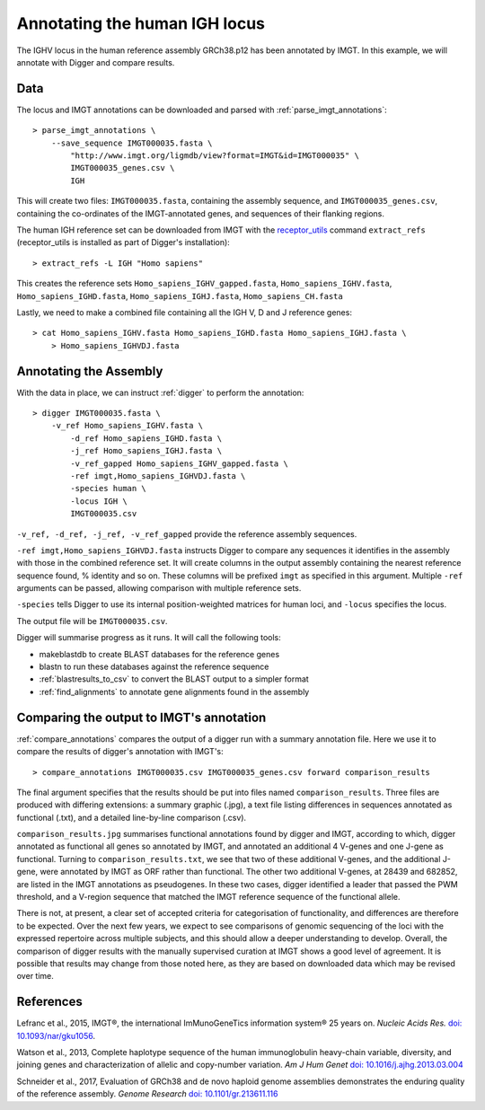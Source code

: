.. human_igh:

Annotating the human IGH locus
==============================

The IGHV locus in the human reference assembly GRCh38.p12 has been annotated by IMGT. In this example, we will annotate with Digger and compare results.

Data
****

The locus and IMGT annotations can be downloaded and parsed with :ref:`parse_imgt_annotations`::

   > parse_imgt_annotations \
       --save_sequence IMGT000035.fasta \
	   "http://www.imgt.org/ligmdb/view?format=IMGT&id=IMGT000035" \
	   IMGT000035_genes.csv \
	   IGH 

This will create two files: ``IMGT000035.fasta``, containing the assembly sequence, and ``IMGT000035_genes.csv``, containing the co-ordinates of the IMGT-annotated genes, and sequences of their flanking regions.

The human IGH reference set can be downloaded from IMGT with the `receptor_utils <https://williamdlees.github.io/receptor_utils/_build/html/introduction.html>`__ command ``extract_refs`` (receptor_utils is installed as part of Digger's installation)::

   > extract_refs -L IGH "Homo sapiens"
   
This creates the reference sets ``Homo_sapiens_IGHV_gapped.fasta``, ``Homo_sapiens_IGHV.fasta``, ``Homo_sapiens_IGHD.fasta``, ``Homo_sapiens_IGHJ.fasta``, ``Homo_sapiens_CH.fasta``
   
Lastly, we need to make a combined file containing all the IGH V, D and J reference genes::

   > cat Homo_sapiens_IGHV.fasta Homo_sapiens_IGHD.fasta Homo_sapiens_IGHJ.fasta \
       > Homo_sapiens_IGHVDJ.fasta
   

Annotating the Assembly
***********************

With the data in place, we can instruct :ref:`digger` to perform the annotation::

   > digger IMGT000035.fasta \
       -v_ref Homo_sapiens_IGHV.fasta \
	   -d_ref Homo_sapiens_IGHD.fasta \
	   -j_ref Homo_sapiens_IGHJ.fasta \
	   -v_ref_gapped Homo_sapiens_IGHV_gapped.fasta \
	   -ref imgt,Homo_sapiens_IGHVDJ.fasta \
	   -species human \
	   -locus IGH \
	   IMGT000035.csv

``-v_ref, -d_ref, -j_ref, -v_ref_gapped`` provide the reference assembly sequences. 

``-ref imgt,Homo_sapiens_IGHVDJ.fasta`` instructs Digger to compare any sequences it identifies in the assembly with those in the combined reference
set. It will create columns in the output assembly containing the nearest reference sequence found, % identity and so on. These columns will be prefixed ``imgt`` as specified in this argument. Multiple ``-ref`` arguments can be 
passed, allowing comparison with multiple reference sets.

``-species`` tells Digger to use its internal position-weighted matrices for human loci, and ``-locus`` specifies the locus.

The output file will be ``IMGT000035.csv``.

Digger will summarise progress as it runs. It will call the following tools:

* makeblastdb to create BLAST databases for the reference genes
* blastn to run these databases against the reference sequence
* :ref:`blastresults_to_csv` to convert the BLAST output to a simpler format
* :ref:`find_alignments` to annotate gene alignments found in the assembly

Comparing the output to IMGT's annotation
*****************************************

:ref:`compare_annotations` compares the output of a digger run with a summary annotation file. Here we use it to compare the results of digger's annotation with IMGT's::

   > compare_annotations IMGT000035.csv IMGT000035_genes.csv forward comparison_results
   
The final argument specifies that the results should be put into files named ``comparison_results``. Three files are produced with differing extensions: a summary graphic (.jpg), a text file listing differences 
in sequences annotated as functional (.txt), and a detailed line-by-line comparison (.csv).

``comparison_results.jpg`` summarises functional annotations found by digger and IMGT, according to which, digger annotated as functional all genes so annotated by IMGT, and annotated an additional 4 V-genes and
one J-gene as functional. Turning to ``comparison_results.txt``, we see that two of these additional V-genes, and the additional J-gene,
were annotated by IMGT as ORF rather than functional. The other two additional V-genes, at 28439 and 682852, are listed in the IMGT annotations as pseudogenes.  
In these two cases, digger identified a leader that passed the PWM threshold, and a V-region sequence that matched the IMGT reference sequence of the functional allele.

There is not, at present, a clear set of accepted criteria for categorisation of functionality, and differences are therefore to be expected. Over the next few years, we expect to see comparisons of genomic 
sequencing of the loci with the expressed repertoire across multiple subjects, and this should allow a deeper understanding to develop. Overall, the comparison of digger results with the manually supervised curation
at IMGT shows a good level of agreement. It is possible that results may change from those noted here, as they are based on downloaded data which may be revised over time.

 

References
**********

Lefranc et al., 2015, IMGT®, the international ImMunoGeneTics information system® 25 years on. *Nucleic Acids Res.* `doi: 10.1093/nar/gku1056 <https://doi.org/10.1093%2Fnar%2Fgku1056>`__.

Watson et al., 2013, Complete haplotype sequence of the human immunoglobulin heavy-chain variable, diversity, and joining genes and characterization of allelic and copy-number variation. *Am J Hum Genet* `doi: 10.1016/j.ajhg.2013.03.004 <http://dx.doi.org/10.1016/j.ajhg.2013.03.004>`__

Schneider et al., 2017, Evaluation of GRCh38 and de novo haploid genome assemblies demonstrates the enduring quality of the reference assembly. *Genome Research* `doi: 10.1101/gr.213611.116 <https://genome.cshlp.org/content/27/5/849>`__